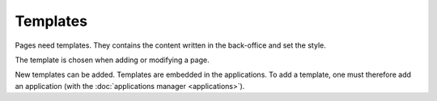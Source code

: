 Templates
=========

Pages need templates. They contains the content written in the back-office and set the style.

.. image:: images/templates/layout.png
	:alt: Template
	:align: center

The template is chosen when adding or modifying a page.

.. image:: images/templates/choose.png
	:alt: Choose a template
	:align: center

New templates can be added. Templates are embedded in the applications. To add a template, one must therefore add an application (with the :doc:`applications manager <applications>`).